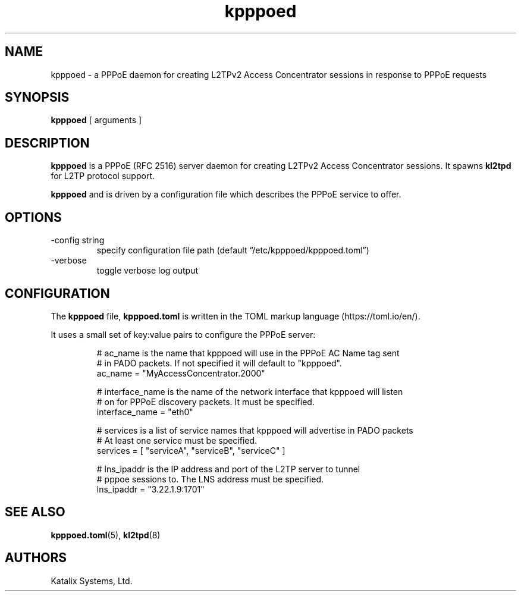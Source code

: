 .\" Automatically generated by Pandoc 3.1.8
.\"
.TH "kpppoed" "8" "May 2024" "go-l2tp v0.1.8" "go-l2tp"
.SH NAME
kpppoed - a PPPoE daemon for creating L2TPv2 Access Concentrator
sessions in response to PPPoE requests
.SH SYNOPSIS
\f[B]kpppoed\f[R] [ arguments ]
.SH DESCRIPTION
\f[B]kpppoed\f[R] is a PPPoE (RFC 2516) server daemon for creating
L2TPv2 Access Concentrator sessions.
It spawns \f[B]kl2tpd\f[R] for L2TP protocol support.
.PP
\f[B]kpppoed\f[R] and is driven by a configuration file which describes
the PPPoE service to offer.
.SH OPTIONS
.TP
-config string
specify configuration file path (default
\[lq]/etc/kpppoed/kpppoed.toml\[rq])
.TP
-verbose
toggle verbose log output
.SH CONFIGURATION
The \f[B]kpppoed\f[R] file, \f[B]kpppoed.toml\f[R] is written in the
TOML markup language (https://toml.io/en/).
.PP
It uses a small set of key:value pairs to configure the PPPoE server:
.IP
.EX
# ac_name is the name that kpppoed will use in the PPPoE AC Name tag sent
# in PADO packets.  If not specified it will default to \[dq]kpppoed\[dq].
ac_name = \[dq]MyAccessConcentrator.2000\[dq]

# interface_name is the name of the network interface that kpppoed will listen
# on for PPPoE discovery packets.  It must be specified.
interface_name = \[dq]eth0\[dq]

# services is a list of service names that kpppoed will advertise in PADO packets
# At least one service must be specified.
services = [ \[dq]serviceA\[dq], \[dq]serviceB\[dq], \[dq]serviceC\[dq] ]

# lns_ipaddr is the IP address and port of the L2TP server to tunnel
# pppoe sessions to.  The LNS address must be specified.
lns_ipaddr = \[dq]3.22.1.9:1701\[dq]
.EE
.SH SEE ALSO
\f[B]kpppoed.toml\f[R](5), \f[B]kl2tpd\f[R](8)
.SH AUTHORS
Katalix Systems, Ltd.
